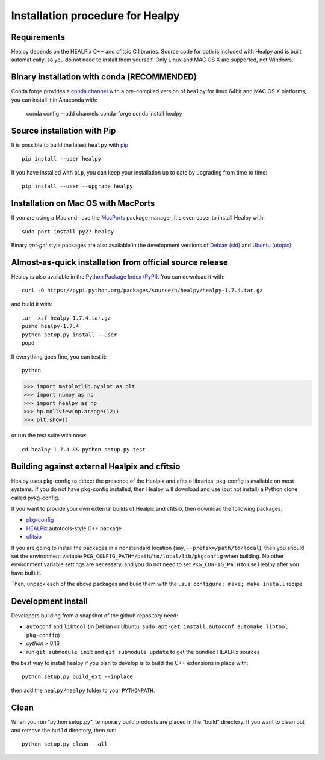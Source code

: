 Installation procedure for Healpy
=================================

Requirements
------------

Healpy depends on the HEALPix C++ and cfitsio C libraries. Source code for both
is included with Healpy and is built automatically, so you do not need to
install them yourself.
Only Linux and MAC OS X are supported, not Windows.

Binary installation with conda (RECOMMENDED)
-----------------------

Conda forge provides a `conda
channel <https://anaconda.org/conda-forge/healpy>`_ with a pre-compiled version of ``healpy``
for linux 64bit and MAC OS X platforms, you can install it in Anaconda with:

    conda config --add channels conda-forge 
    conda install healpy
    
Source installation with Pip
---------------------------

It is possible to build the latest ``healpy`` with `pip <http://www.pip-installer.org>`_ ::

    pip install --user healpy

If you have installed with ``pip``, you can keep your installation up to date
by upgrading from time to time::

    pip install --user --upgrade healpy

Installation on Mac OS with MacPorts
-------------------------------------------------

If you are using a Mac and have the `MacPorts <https://www.macports.org>`_
package manager, it's even easer to install Healpy with::

    sudo port install py27-healpy

Binary `apt-get` style packages are also available in the development versions of 
`Debian (sid) <https://packages.debian.org/sid/python-healpy>`_ and
`Ubuntu (utopic) <http://packages.ubuntu.com/utopic/python-healpy>`_.

Almost-as-quick installation from official source release
---------------------------------------------------------

Healpy is also available in the
`Python Package Index (PyPI) <https://pypi.python.org/pypi/healpy>`_. You can
download it with::

    curl -O https://pypi.python.org/packages/source/h/healpy/healpy-1.7.4.tar.gz

and build it with::

    tar -xzf healpy-1.7.4.tar.gz
    pushd healpy-1.7.4
    python setup.py install --user
    popd

If everything goes fine, you can test it::

    python
>>> import matplotlib.pyplot as plt
>>> import numpy as np
>>> import healpy as hp 
>>> hp.mollview(np.arange(12))
>>> plt.show()

or run the test suite with nose::

    cd healpy-1.7.4 && python setup.py test

Building against external Healpix and cfitsio
---------------------------------------------

Healpy uses pkg-config to detect the presence of the Healpix and cfitsio
libraries. pkg-config is available on most systems. If you do not have
pkg-config installed, then Healpy will download and use (but not install) a
Python clone called pykg-config.

If you want to provide your own external builds of Healpix and cfitsio, then
download the following packages:

* `pkg-config <http://pkg-config.freedesktop.org>`_

* `HEALPix
  <http://sourceforge.net/projects/healpix/files/Healpix_3.11/autotools_packages/>`_
  autotools-style C++ package

* `cfitsio <http://heasarc.gsfc.nasa.gov/fitsio/>`_

If you are going to install the packages in a nonstandard location (say,
``--prefix=/path/to/local``), then you should set the environment variable
``PKG_CONFIG_PATH=/path/to/local/lib/pkgconfig`` when building. No other
environment variable settings are necessary, and you do not need to set
``PKG_CONFIG_PATH`` to use Healpy after you have built it.

Then, unpack each of the above packages and build them with the usual
``configure; make; make install`` recipe.

Development install
-------------------

Developers building from a snapshot of the github repository need:

* ``autoconf`` and ``libtool`` (in Debian or Ubuntu:
  ``sudo apt-get install autoconf automake libtool pkg-config``)

* `cython` > 0.16

* run ``git submodule init`` and ``git submodule update`` to get the bundled
  HEALPix sources

the best way to install healpy if you plan to develop is to build the C++
extensions in place with::

    python setup.py build_ext --inplace

then add the ``healpy/healpy`` folder to your ``PYTHONPATH``.

Clean
-----

When you run "python setup.py", temporary build products are placed in the
"build" directory. If you want to clean out and remove the ``build`` directory,
then run::

    python setup.py clean --all
